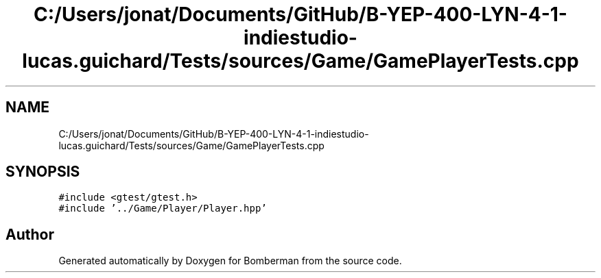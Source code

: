 .TH "C:/Users/jonat/Documents/GitHub/B-YEP-400-LYN-4-1-indiestudio-lucas.guichard/Tests/sources/Game/GamePlayerTests.cpp" 3 "Mon Jun 21 2021" "Version 2.0" "Bomberman" \" -*- nroff -*-
.ad l
.nh
.SH NAME
C:/Users/jonat/Documents/GitHub/B-YEP-400-LYN-4-1-indiestudio-lucas.guichard/Tests/sources/Game/GamePlayerTests.cpp
.SH SYNOPSIS
.br
.PP
\fC#include <gtest/gtest\&.h>\fP
.br
\fC#include '\&.\&./Game/Player/Player\&.hpp'\fP
.br

.SH "Author"
.PP 
Generated automatically by Doxygen for Bomberman from the source code\&.

